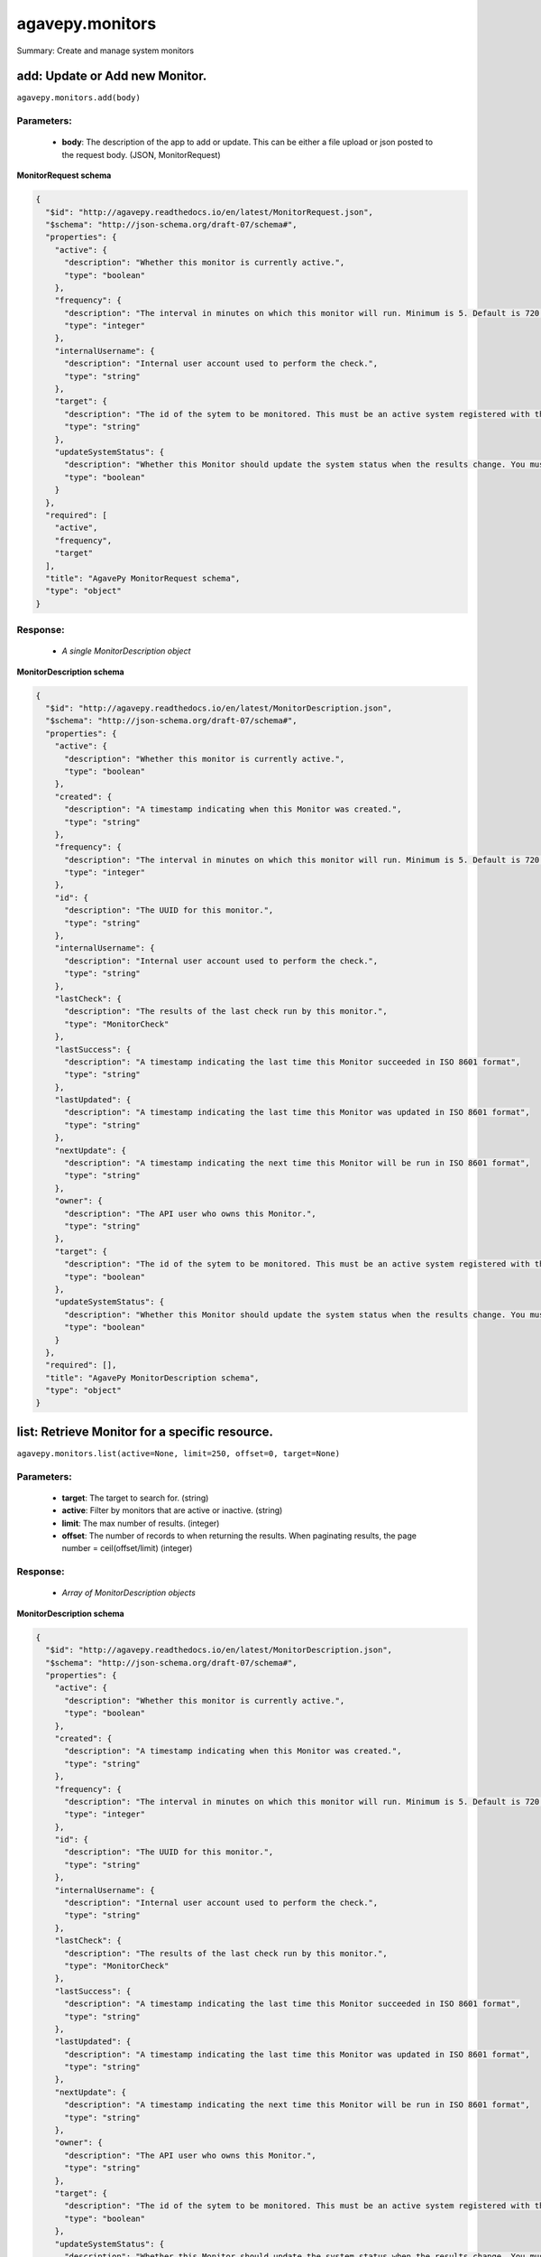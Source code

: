****************
agavepy.monitors
****************

Summary: Create and manage system monitors

add: Update or Add new Monitor.
===============================
``agavepy.monitors.add(body)``

Parameters:
-----------
    * **body**: The description of the app to add or update. This can be either a file upload or json posted to the request body. (JSON, MonitorRequest)


**MonitorRequest schema**

.. code-block:: javascript

    {
      "$id": "http://agavepy.readthedocs.io/en/latest/MonitorRequest.json", 
      "$schema": "http://json-schema.org/draft-07/schema#", 
      "properties": {
        "active": {
          "description": "Whether this monitor is currently active.", 
          "type": "boolean"
        }, 
        "frequency": {
          "description": "The interval in minutes on which this monitor will run. Minimum is 5. Default is 720.", 
          "type": "integer"
        }, 
        "internalUsername": {
          "description": "Internal user account used to perform the check.", 
          "type": "string"
        }, 
        "target": {
          "description": "The id of the sytem to be monitored. This must be an active system registered with the Systems service.", 
          "type": "string"
        }, 
        "updateSystemStatus": {
          "description": "Whether this Monitor should update the system status when the results change. You must have the ADMIN role on the target system to use this feature.", 
          "type": "boolean"
        }
      }, 
      "required": [
        "active", 
        "frequency", 
        "target"
      ], 
      "title": "AgavePy MonitorRequest schema", 
      "type": "object"
    }

Response:
---------
    * *A single MonitorDescription object*

**MonitorDescription schema**

.. code-block:: javascript

    {
      "$id": "http://agavepy.readthedocs.io/en/latest/MonitorDescription.json", 
      "$schema": "http://json-schema.org/draft-07/schema#", 
      "properties": {
        "active": {
          "description": "Whether this monitor is currently active.", 
          "type": "boolean"
        }, 
        "created": {
          "description": "A timestamp indicating when this Monitor was created.", 
          "type": "string"
        }, 
        "frequency": {
          "description": "The interval in minutes on which this monitor will run. Minimum is 5. Default is 720.", 
          "type": "integer"
        }, 
        "id": {
          "description": "The UUID for this monitor.", 
          "type": "string"
        }, 
        "internalUsername": {
          "description": "Internal user account used to perform the check.", 
          "type": "string"
        }, 
        "lastCheck": {
          "description": "The results of the last check run by this monitor.", 
          "type": "MonitorCheck"
        }, 
        "lastSuccess": {
          "description": "A timestamp indicating the last time this Monitor succeeded in ISO 8601 format", 
          "type": "string"
        }, 
        "lastUpdated": {
          "description": "A timestamp indicating the last time this Monitor was updated in ISO 8601 format", 
          "type": "string"
        }, 
        "nextUpdate": {
          "description": "A timestamp indicating the next time this Monitor will be run in ISO 8601 format", 
          "type": "string"
        }, 
        "owner": {
          "description": "The API user who owns this Monitor.", 
          "type": "string"
        }, 
        "target": {
          "description": "The id of the sytem to be monitored. This must be an active system registered with the Systems service.", 
          "type": "boolean"
        }, 
        "updateSystemStatus": {
          "description": "Whether this Monitor should update the system status when the results change. You must have the ADMIN role on the target system to use this feature.", 
          "type": "boolean"
        }
      }, 
      "required": [], 
      "title": "AgavePy MonitorDescription schema", 
      "type": "object"
    }

list: Retrieve Monitor for a specific resource.
===============================================
``agavepy.monitors.list(active=None, limit=250, offset=0, target=None)``

Parameters:
-----------
    * **target**: The target to search for. (string)
    * **active**: Filter by monitors that are active or inactive. (string)
    * **limit**: The max number of results. (integer)
    * **offset**: The number of records to when returning the results. When paginating results, the page number = ceil(offset/limit) (integer)


Response:
---------
    * *Array of MonitorDescription objects*

**MonitorDescription schema**

.. code-block:: javascript

    {
      "$id": "http://agavepy.readthedocs.io/en/latest/MonitorDescription.json", 
      "$schema": "http://json-schema.org/draft-07/schema#", 
      "properties": {
        "active": {
          "description": "Whether this monitor is currently active.", 
          "type": "boolean"
        }, 
        "created": {
          "description": "A timestamp indicating when this Monitor was created.", 
          "type": "string"
        }, 
        "frequency": {
          "description": "The interval in minutes on which this monitor will run. Minimum is 5. Default is 720.", 
          "type": "integer"
        }, 
        "id": {
          "description": "The UUID for this monitor.", 
          "type": "string"
        }, 
        "internalUsername": {
          "description": "Internal user account used to perform the check.", 
          "type": "string"
        }, 
        "lastCheck": {
          "description": "The results of the last check run by this monitor.", 
          "type": "MonitorCheck"
        }, 
        "lastSuccess": {
          "description": "A timestamp indicating the last time this Monitor succeeded in ISO 8601 format", 
          "type": "string"
        }, 
        "lastUpdated": {
          "description": "A timestamp indicating the last time this Monitor was updated in ISO 8601 format", 
          "type": "string"
        }, 
        "nextUpdate": {
          "description": "A timestamp indicating the next time this Monitor will be run in ISO 8601 format", 
          "type": "string"
        }, 
        "owner": {
          "description": "The API user who owns this Monitor.", 
          "type": "string"
        }, 
        "target": {
          "description": "The id of the sytem to be monitored. This must be an active system registered with the Systems service.", 
          "type": "boolean"
        }, 
        "updateSystemStatus": {
          "description": "Whether this Monitor should update the system status when the results change. You must have the ADMIN role on the target system to use this feature.", 
          "type": "boolean"
        }
      }, 
      "required": [], 
      "title": "AgavePy MonitorDescription schema", 
      "type": "object"
    }

delete: Deletes a monitor.
==========================
``agavepy.monitors.delete(monitorId)``

Parameters:
-----------
    * **monitorId**: The id of the monitor (string)


Response:
---------
    * *A single EmptyMonitor object*

**EmptyMonitor schema**

.. code-block:: javascript

    {
      "$id": "http://agavepy.readthedocs.io/en/latest/EmptyMonitor.json", 
      "$schema": "http://json-schema.org/draft-07/schema#", 
      "properties": {}, 
      "required": [], 
      "title": "AgavePy EmptyMonitor schema", 
      "type": "object"
    }

get: Retrieve a specific monitor.
=================================
``agavepy.monitors.get(monitorId)``

Parameters:
-----------
    * **monitorId**: The id of the monitor (string)


Response:
---------
    * *A single MonitorDescription object*

**MonitorDescription schema**

.. code-block:: javascript

    {
      "$id": "http://agavepy.readthedocs.io/en/latest/MonitorDescription.json", 
      "$schema": "http://json-schema.org/draft-07/schema#", 
      "properties": {
        "active": {
          "description": "Whether this monitor is currently active.", 
          "type": "boolean"
        }, 
        "created": {
          "description": "A timestamp indicating when this Monitor was created.", 
          "type": "string"
        }, 
        "frequency": {
          "description": "The interval in minutes on which this monitor will run. Minimum is 5. Default is 720.", 
          "type": "integer"
        }, 
        "id": {
          "description": "The UUID for this monitor.", 
          "type": "string"
        }, 
        "internalUsername": {
          "description": "Internal user account used to perform the check.", 
          "type": "string"
        }, 
        "lastCheck": {
          "description": "The results of the last check run by this monitor.", 
          "type": "MonitorCheck"
        }, 
        "lastSuccess": {
          "description": "A timestamp indicating the last time this Monitor succeeded in ISO 8601 format", 
          "type": "string"
        }, 
        "lastUpdated": {
          "description": "A timestamp indicating the last time this Monitor was updated in ISO 8601 format", 
          "type": "string"
        }, 
        "nextUpdate": {
          "description": "A timestamp indicating the next time this Monitor will be run in ISO 8601 format", 
          "type": "string"
        }, 
        "owner": {
          "description": "The API user who owns this Monitor.", 
          "type": "string"
        }, 
        "target": {
          "description": "The id of the sytem to be monitored. This must be an active system registered with the Systems service.", 
          "type": "boolean"
        }, 
        "updateSystemStatus": {
          "description": "Whether this Monitor should update the system status when the results change. You must have the ADMIN role on the target system to use this feature.", 
          "type": "boolean"
        }
      }, 
      "required": [], 
      "title": "AgavePy MonitorDescription schema", 
      "type": "object"
    }

update: Updates an existing monitor.
====================================
``agavepy.monitors.update(body)``

Parameters:
-----------
    * **body**: The description of the app to add or update. This can be either a file upload or json posted to the request body. (JSON, MonitorRequest)


**MonitorRequest schema**

.. code-block:: javascript

    {
      "$id": "http://agavepy.readthedocs.io/en/latest/MonitorRequest.json", 
      "$schema": "http://json-schema.org/draft-07/schema#", 
      "properties": {
        "active": {
          "description": "Whether this monitor is currently active.", 
          "type": "boolean"
        }, 
        "frequency": {
          "description": "The interval in minutes on which this monitor will run. Minimum is 5. Default is 720.", 
          "type": "integer"
        }, 
        "internalUsername": {
          "description": "Internal user account used to perform the check.", 
          "type": "string"
        }, 
        "target": {
          "description": "The id of the sytem to be monitored. This must be an active system registered with the Systems service.", 
          "type": "string"
        }, 
        "updateSystemStatus": {
          "description": "Whether this Monitor should update the system status when the results change. You must have the ADMIN role on the target system to use this feature.", 
          "type": "boolean"
        }
      }, 
      "required": [
        "active", 
        "frequency", 
        "target"
      ], 
      "title": "AgavePy MonitorRequest schema", 
      "type": "object"
    }

Response:
---------
    * *A single MonitorDescription object*

**MonitorDescription schema**

.. code-block:: javascript

    {
      "$id": "http://agavepy.readthedocs.io/en/latest/MonitorDescription.json", 
      "$schema": "http://json-schema.org/draft-07/schema#", 
      "properties": {
        "active": {
          "description": "Whether this monitor is currently active.", 
          "type": "boolean"
        }, 
        "created": {
          "description": "A timestamp indicating when this Monitor was created.", 
          "type": "string"
        }, 
        "frequency": {
          "description": "The interval in minutes on which this monitor will run. Minimum is 5. Default is 720.", 
          "type": "integer"
        }, 
        "id": {
          "description": "The UUID for this monitor.", 
          "type": "string"
        }, 
        "internalUsername": {
          "description": "Internal user account used to perform the check.", 
          "type": "string"
        }, 
        "lastCheck": {
          "description": "The results of the last check run by this monitor.", 
          "type": "MonitorCheck"
        }, 
        "lastSuccess": {
          "description": "A timestamp indicating the last time this Monitor succeeded in ISO 8601 format", 
          "type": "string"
        }, 
        "lastUpdated": {
          "description": "A timestamp indicating the last time this Monitor was updated in ISO 8601 format", 
          "type": "string"
        }, 
        "nextUpdate": {
          "description": "A timestamp indicating the next time this Monitor will be run in ISO 8601 format", 
          "type": "string"
        }, 
        "owner": {
          "description": "The API user who owns this Monitor.", 
          "type": "string"
        }, 
        "target": {
          "description": "The id of the sytem to be monitored. This must be an active system registered with the Systems service.", 
          "type": "boolean"
        }, 
        "updateSystemStatus": {
          "description": "Whether this Monitor should update the system status when the results change. You must have the ADMIN role on the target system to use this feature.", 
          "type": "boolean"
        }
      }, 
      "required": [], 
      "title": "AgavePy MonitorDescription schema", 
      "type": "object"
    }

listChecks: Retrieve monitor checks for a specific resource.
============================================================
``agavepy.monitors.listChecks(monitorId, endDate=None, limit=250, offset=0, result=None, startDate=None)``

Parameters:
-----------
    * **monitorId**: The id of the monitor (string)
    * **startDate**: A timestamp indicating the earliest time of the first monitor check in ISO 8601 format (string)
    * **endDate**: A timestamp indicating the latest time of the first monitor check in ISO 8601 format (string)
    * **result**: A timestamp indicating the latest time of the first monitor check in ISO 8601 format (string)
    * **limit**: The max number of results. (integer)
    * **offset**: The number of records to when returning the results. When paginating results, the page number = ceil(offset/limit) (integer)


Response:
---------
    * *Array of MonitorCheck objects*

**MonitorCheck schema**

.. code-block:: javascript

    {
      "$id": "http://agavepy.readthedocs.io/en/latest/MonitorCheck.json", 
      "$schema": "http://json-schema.org/draft-07/schema#", 
      "properties": {
        "created": {
          "description": "A timestamp indicating when this monitor check was created.", 
          "type": "string"
        }, 
        "id": {
          "description": "The UUID for this monitor check.", 
          "type": "string"
        }, 
        "message": {
          "description": "The error message if this monitor check failed.", 
          "type": "string"
        }, 
        "result": {
          "description": "The results of this monitor check.", 
          "enum": [
            "PASSED", 
            "FAILED", 
            "UNKNOWN"
          ], 
          "type": "string"
        }
      }, 
      "required": [
        "result", 
        "created"
      ], 
      "title": "AgavePy MonitorCheck schema", 
      "type": "object"
    }

runCheck: Forces a monitor check to run.
========================================
``agavepy.monitors.runCheck(monitorId)``

Parameters:
-----------
    * **monitorId**: The id of the monitor (string)


Response:
---------
    * *A single MonitorCheck object*

**MonitorCheck schema**

.. code-block:: javascript

    {
      "$id": "http://agavepy.readthedocs.io/en/latest/MonitorCheck.json", 
      "$schema": "http://json-schema.org/draft-07/schema#", 
      "properties": {
        "created": {
          "description": "A timestamp indicating when this monitor check was created.", 
          "type": "string"
        }, 
        "id": {
          "description": "The UUID for this monitor check.", 
          "type": "string"
        }, 
        "message": {
          "description": "The error message if this monitor check failed.", 
          "type": "string"
        }, 
        "result": {
          "description": "The results of this monitor check.", 
          "enum": [
            "PASSED", 
            "FAILED", 
            "UNKNOWN"
          ], 
          "type": "string"
        }
      }, 
      "required": [
        "result", 
        "created"
      ], 
      "title": "AgavePy MonitorCheck schema", 
      "type": "object"
    }

getCheck: Retrieve a specific monitor check
===========================================
``agavepy.monitors.getCheck(checkId, monitorId)``

Parameters:
-----------
    * **monitorId**: The id of the monitor (string)
    * **checkId**: The id of the monitor check (string)


Response:
---------
    * *A single MonitorCheck object*

**MonitorCheck schema**

.. code-block:: javascript

    {
      "$id": "http://agavepy.readthedocs.io/en/latest/MonitorCheck.json", 
      "$schema": "http://json-schema.org/draft-07/schema#", 
      "properties": {
        "created": {
          "description": "A timestamp indicating when this monitor check was created.", 
          "type": "string"
        }, 
        "id": {
          "description": "The UUID for this monitor check.", 
          "type": "string"
        }, 
        "message": {
          "description": "The error message if this monitor check failed.", 
          "type": "string"
        }, 
        "result": {
          "description": "The results of this monitor check.", 
          "enum": [
            "PASSED", 
            "FAILED", 
            "UNKNOWN"
          ], 
          "type": "string"
        }
      }, 
      "required": [
        "result", 
        "created"
      ], 
      "title": "AgavePy MonitorCheck schema", 
      "type": "object"
    }

